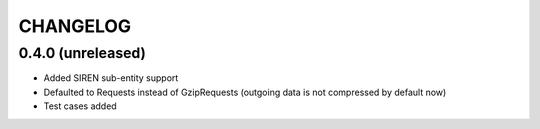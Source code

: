 CHANGELOG
=========

0.4.0 (unreleased)
------------------

- Added SIREN sub-entity support
- Defaulted to Requests instead of GzipRequests (outgoing data is not compressed by default now)
- Test cases added


